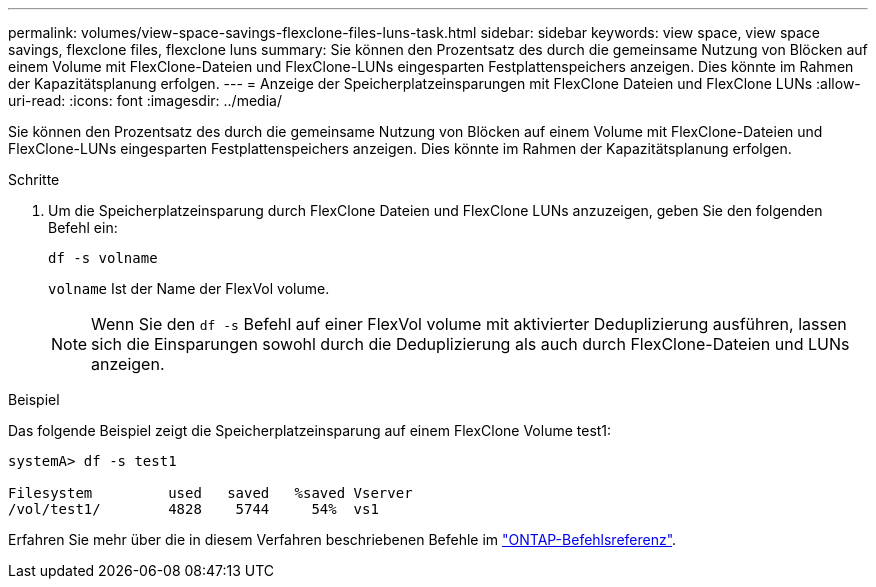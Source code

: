 ---
permalink: volumes/view-space-savings-flexclone-files-luns-task.html 
sidebar: sidebar 
keywords: view space, view space savings, flexclone files, flexclone luns 
summary: Sie können den Prozentsatz des durch die gemeinsame Nutzung von Blöcken auf einem Volume mit FlexClone-Dateien und FlexClone-LUNs eingesparten Festplattenspeichers anzeigen. Dies könnte im Rahmen der Kapazitätsplanung erfolgen. 
---
= Anzeige der Speicherplatzeinsparungen mit FlexClone Dateien und FlexClone LUNs
:allow-uri-read: 
:icons: font
:imagesdir: ../media/


[role="lead"]
Sie können den Prozentsatz des durch die gemeinsame Nutzung von Blöcken auf einem Volume mit FlexClone-Dateien und FlexClone-LUNs eingesparten Festplattenspeichers anzeigen. Dies könnte im Rahmen der Kapazitätsplanung erfolgen.

.Schritte
. Um die Speicherplatzeinsparung durch FlexClone Dateien und FlexClone LUNs anzuzeigen, geben Sie den folgenden Befehl ein:
+
`df -s volname`

+
`volname` Ist der Name der FlexVol volume.

+
[NOTE]
====
Wenn Sie den `df -s` Befehl auf einer FlexVol volume mit aktivierter Deduplizierung ausführen, lassen sich die Einsparungen sowohl durch die Deduplizierung als auch durch FlexClone-Dateien und LUNs anzeigen.

====


.Beispiel
Das folgende Beispiel zeigt die Speicherplatzeinsparung auf einem FlexClone Volume test1:

[listing]
----
systemA> df -s test1

Filesystem         used   saved   %saved Vserver
/vol/test1/        4828    5744     54%  vs1
----
Erfahren Sie mehr über die in diesem Verfahren beschriebenen Befehle im link:https://docs.netapp.com/us-en/ontap-cli/["ONTAP-Befehlsreferenz"^].
